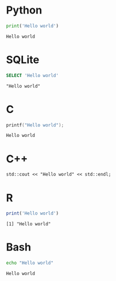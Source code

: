 #+startup: overview hideblocks indent entitiespretty 
* Python
#+begin_src python :results output :exports both
  print('Hello world')
#+end_src

#+RESULTS:
: Hello world

* SQLite
#+begin_src sqlite :db test.db :results output :exports both
  SELECT 'Hello world'
#+end_src

#+RESULTS:
: "Hello world"

* C
#+begin_src C :results output :main yes :includes <stdio.h> :exports both
  printf("Hello world");
#+end_src

#+RESULTS:
: Hello world

* C++
#+begin_src C++ :main yes :includes <iostream> :results output :exports both :tangle hello.cpp
  std::cout << "Hello world" << std::endl;
#+end_src

#+RESULTS:
: Hello world

* R
#+begin_src R :results output :exports both
  print('Hello world')
#+end_src

#+RESULTS:
: [1] "Hello world"

* Bash
#+begin_src sh :results output :exports both
  echo "Hello world"
#+end_src

#+RESULTS:
: Hello world


